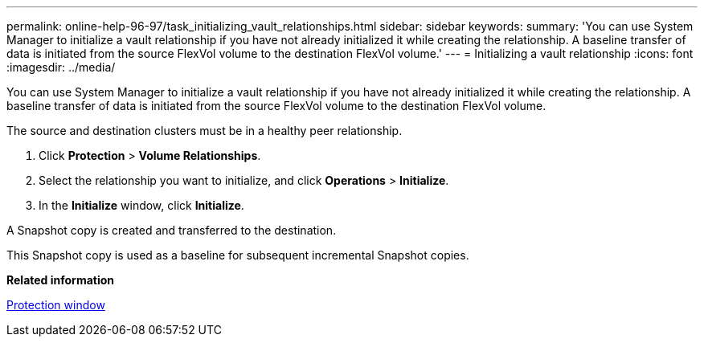 ---
permalink: online-help-96-97/task_initializing_vault_relationships.html
sidebar: sidebar
keywords: 
summary: 'You can use System Manager to initialize a vault relationship if you have not already initialized it while creating the relationship. A baseline transfer of data is initiated from the source FlexVol volume to the destination FlexVol volume.'
---
= Initializing a vault relationship
:icons: font
:imagesdir: ../media/

[.lead]
You can use System Manager to initialize a vault relationship if you have not already initialized it while creating the relationship. A baseline transfer of data is initiated from the source FlexVol volume to the destination FlexVol volume.

The source and destination clusters must be in a healthy peer relationship.

. Click *Protection* > *Volume Relationships*.
. Select the relationship you want to initialize, and click *Operations* > *Initialize*.
. In the *Initialize* window, click *Initialize*.

A Snapshot copy is created and transferred to the destination.

This Snapshot copy is used as a baseline for subsequent incremental Snapshot copies.

*Related information*

xref:reference_protection_window.adoc[Protection window]
